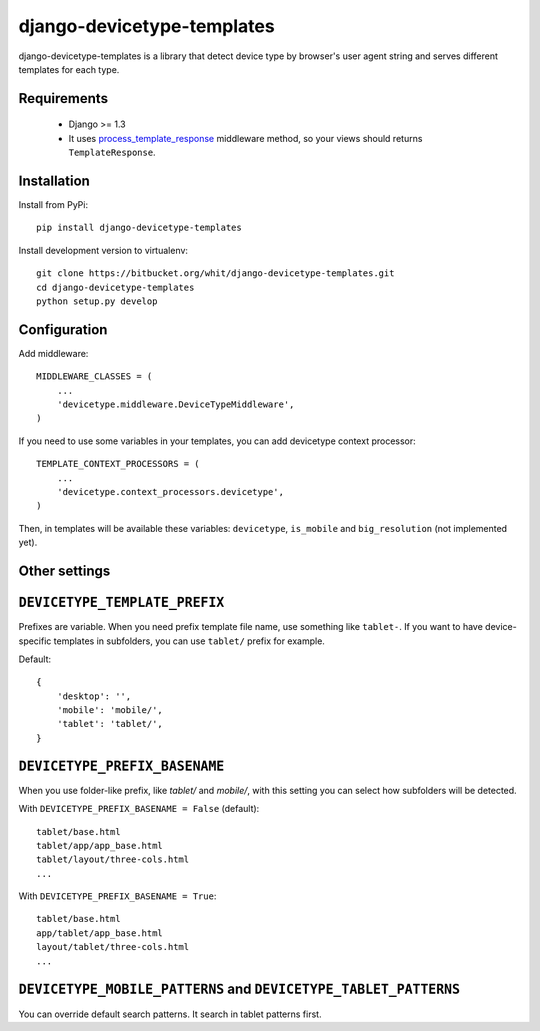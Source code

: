 django-devicetype-templates
===========================

django-devicetype-templates is a library that detect device type by browser's user agent string
and serves different templates for each type.


Requirements
------------

    * Django >= 1.3
    * It uses `process_template_response`_ middleware method, so your views should returns ``TemplateResponse``.


Installation
------------

Install from PyPi::

    pip install django-devicetype-templates


Install development version to virtualenv::

    git clone https://bitbucket.org/whit/django-devicetype-templates.git
    cd django-devicetype-templates
    python setup.py develop


.. _process_template_response: https://docs.djangoproject.com/en/dev/topics/http/middleware/#process_template_response


Configuration
-------------

Add middleware::

    MIDDLEWARE_CLASSES = (
        ...
        'devicetype.middleware.DeviceTypeMiddleware',
    )

If you need to use some variables in your templates, you can add devicetype context processor::

    TEMPLATE_CONTEXT_PROCESSORS = (
        ...
        'devicetype.context_processors.devicetype',
    )

Then, in templates will be available these variables: ``devicetype``, ``is_mobile``
and ``big_resolution`` (not implemented yet).


Other settings
--------------

``DEVICETYPE_TEMPLATE_PREFIX``
------------------------------

Prefixes are variable. When you need prefix template file name, use something like ``tablet-``. If you want to have
device-specific templates in subfolders, you can use ``tablet/`` prefix for example.

Default::

    {
        'desktop': '',
        'mobile': 'mobile/',
        'tablet': 'tablet/',
    }

``DEVICETYPE_PREFIX_BASENAME``
------------------------------

When you use folder-like prefix, like `tablet/` and `mobile/`, with this setting
you can select how subfolders will be detected.

With ``DEVICETYPE_PREFIX_BASENAME = False`` (default)::

    tablet/base.html
    tablet/app/app_base.html
    tablet/layout/three-cols.html
    ...

With ``DEVICETYPE_PREFIX_BASENAME = True``::

    tablet/base.html
    app/tablet/app_base.html
    layout/tablet/three-cols.html
    ...


``DEVICETYPE_MOBILE_PATTERNS`` and ``DEVICETYPE_TABLET_PATTERNS``
-----------------------------------------------------------------

You can override default search patterns. It search in tablet patterns first.
